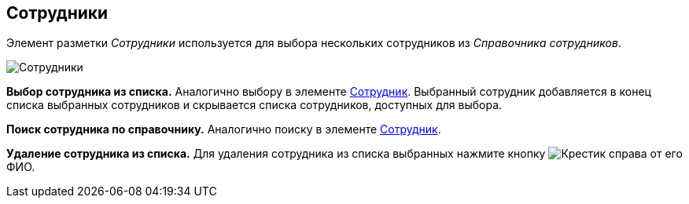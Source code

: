 
== Сотрудники

Элемент разметки _Сотрудники_ используется для выбора нескольких сотрудников из _Справочника сотрудников_.

image::employees.png[Сотрудники]

*Выбор сотрудника из списка.* Аналогично выбору в элементе xref:Employee.adoc[Сотрудник]. Выбранный сотрудник добавляется в конец списка выбранных сотрудников и скрывается списка сотрудников, доступных для выбора.

*Поиск сотрудника по справочнику.* Аналогично поиску в элементе xref:Employee.adoc[Сотрудник].

*Удаление сотрудника из списка.* Для удаления сотрудника из списка выбранных нажмите кнопку image:buttons/removeItemFromList.png[Крестик] справа от его ФИО.
